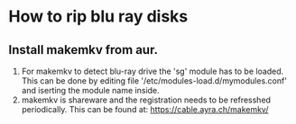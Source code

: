 * How to rip blu ray disks

** Install makemkv from aur.
1. For makemkv to detect blu-ray drive the 'sg' module has to be
   loaded. This can be done by editing file
   '/etc/modules-load.d/mymodules.conf' and iserting the module name
   inside.
2. makemkv is shareware and the registration needs to be refresshed
   periodically. This can be found at:
   https://cable.ayra.ch/makemkv/
